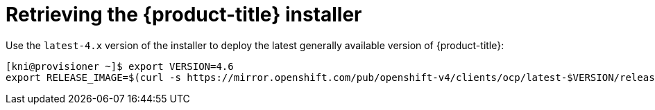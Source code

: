 // Module included in the following assemblies:
//
// * installing/installing_bare_metal_ipi/ipi-install-installation-workflow.adoc


[id="retrieving-the-openshift-installer_{context}"]
= Retrieving the {product-title} installer

Use the `latest-4.x` version of the installer to deploy the latest generally
available version of {product-title}:

[source,terminal]
----
[kni@provisioner ~]$ export VERSION=4.6
export RELEASE_IMAGE=$(curl -s https://mirror.openshift.com/pub/openshift-v4/clients/ocp/latest-$VERSION/release.txt | grep 'Pull From: quay.io' | awk -F ' ' '{print $3}')
----
